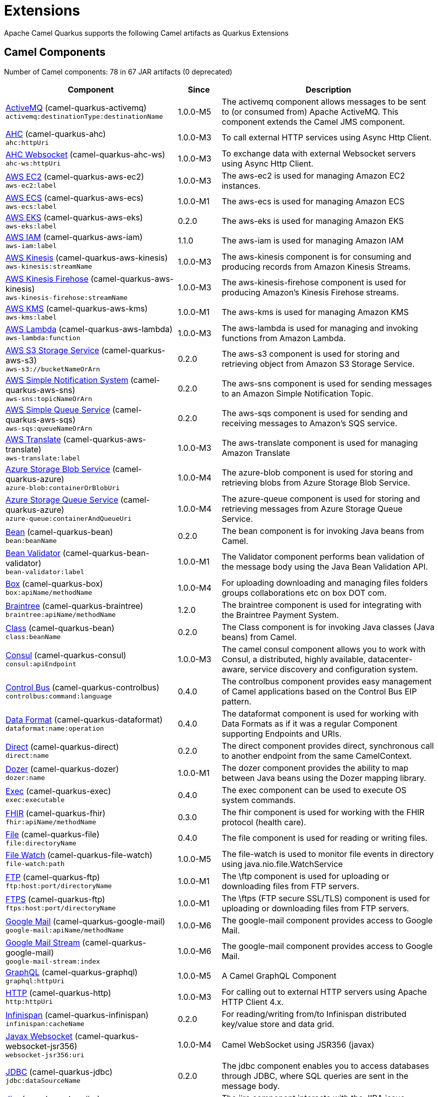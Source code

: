 = Extensions

Apache Camel Quarkus supports the following Camel artifacts as Quarkus Extensions

== Camel Components

// components: START
Number of Camel components: 78 in 67 JAR artifacts (0 deprecated)

[width="100%",cols="4,1,5",options="header"]
|===
| Component | Since | Description

| link:https://camel.apache.org/components/latest/activemq-component.html[ActiveMQ] (camel-quarkus-activemq) +
`activemq:destinationType:destinationName` | 1.0.0-M5 | The activemq component allows messages to be sent to (or consumed from) Apache ActiveMQ. This component extends the Camel JMS component.

| xref:extensions/ahc.adoc[AHC] (camel-quarkus-ahc) +
`ahc:httpUri` | 1.0.0-M3 | To call external HTTP services using Async Http Client.

| link:https://camel.apache.org/components/latest/ahc-ws-component.html[AHC Websocket] (camel-quarkus-ahc-ws) +
`ahc-ws:httpUri` | 1.0.0-M3 | To exchange data with external Websocket servers using Async Http Client.

| link:https://camel.apache.org/components/latest/aws-ec2-component.html[AWS EC2] (camel-quarkus-aws-ec2) +
`aws-ec2:label` | 1.0.0-M3 | The aws-ec2 is used for managing Amazon EC2 instances.

| link:https://camel.apache.org/components/latest/aws-ecs-component.html[AWS ECS] (camel-quarkus-aws-ecs) +
`aws-ecs:label` | 1.0.0-M1 | The aws-ecs is used for managing Amazon ECS

| link:https://camel.apache.org/components/latest/aws-eks-component.html[AWS EKS] (camel-quarkus-aws-eks) +
`aws-eks:label` | 0.2.0 | The aws-eks is used for managing Amazon EKS

| link:https://camel.apache.org/components/latest/aws-iam-component.html[AWS IAM] (camel-quarkus-aws-iam) +
`aws-iam:label` | 1.1.0 | The aws-iam is used for managing Amazon IAM

| link:https://camel.apache.org/components/latest/aws-kinesis-component.html[AWS Kinesis] (camel-quarkus-aws-kinesis) +
`aws-kinesis:streamName` | 1.0.0-M3 | The aws-kinesis component is for consuming and producing records from Amazon Kinesis Streams.

| link:https://camel.apache.org/components/latest/aws-kinesis-firehose-component.html[AWS Kinesis Firehose] (camel-quarkus-aws-kinesis) +
`aws-kinesis-firehose:streamName` | 1.0.0-M3 | The aws-kinesis-firehose component is used for producing Amazon's Kinesis Firehose streams.

| link:https://camel.apache.org/components/latest/aws-kms-component.html[AWS KMS] (camel-quarkus-aws-kms) +
`aws-kms:label` | 1.0.0-M1 | The aws-kms is used for managing Amazon KMS

| link:https://camel.apache.org/components/latest/aws-lambda-component.html[AWS Lambda] (camel-quarkus-aws-lambda) +
`aws-lambda:function` | 1.0.0-M3 | The aws-lambda is used for managing and invoking functions from Amazon Lambda.

| link:https://camel.apache.org/components/latest/aws-s3-component.html[AWS S3 Storage Service] (camel-quarkus-aws-s3) +
`aws-s3://bucketNameOrArn` | 0.2.0 | The aws-s3 component is used for storing and retrieving object from Amazon S3 Storage Service.

| link:https://camel.apache.org/components/latest/aws-sns-component.html[AWS Simple Notification System] (camel-quarkus-aws-sns) +
`aws-sns:topicNameOrArn` | 0.2.0 | The aws-sns component is used for sending messages to an Amazon Simple Notification Topic.

| link:https://camel.apache.org/components/latest/aws-sqs-component.html[AWS Simple Queue Service] (camel-quarkus-aws-sqs) +
`aws-sqs:queueNameOrArn` | 0.2.0 | The aws-sqs component is used for sending and receiving messages to Amazon's SQS service.

| link:https://camel.apache.org/components/latest/aws-translate-component.html[AWS Translate] (camel-quarkus-aws-translate) +
`aws-translate:label` | 1.0.0-M3 | The aws-translate component is used for managing Amazon Translate

| link:https://camel.apache.org/components/latest/azure-blob-component.html[Azure Storage Blob Service] (camel-quarkus-azure) +
`azure-blob:containerOrBlobUri` | 1.0.0-M4 | The azure-blob component is used for storing and retrieving blobs from Azure Storage Blob Service.

| link:https://camel.apache.org/components/latest/azure-queue-component.html[Azure Storage Queue Service] (camel-quarkus-azure) +
`azure-queue:containerAndQueueUri` | 1.0.0-M4 | The azure-queue component is used for storing and retrieving messages from Azure Storage Queue Service.

| link:https://camel.apache.org/components/latest/bean-component.html[Bean] (camel-quarkus-bean) +
`bean:beanName` | 0.2.0 | The bean component is for invoking Java beans from Camel.

| link:https://camel.apache.org/components/latest/bean-validator-component.html[Bean Validator] (camel-quarkus-bean-validator) +
`bean-validator:label` | 1.0.0-M1 | The Validator component performs bean validation of the message body using the Java Bean Validation API.

| link:https://camel.apache.org/components/latest/box-component.html[Box] (camel-quarkus-box) +
`box:apiName/methodName` | 1.0.0-M4 | For uploading downloading and managing files folders groups collaborations etc on box DOT com.

| link:https://camel.apache.org/components/latest/braintree-component.html[Braintree] (camel-quarkus-braintree) +
`braintree:apiName/methodName` | 1.2.0 | The braintree component is used for integrating with the Braintree Payment System.

| link:https://camel.apache.org/components/latest/class-component.html[Class] (camel-quarkus-bean) +
`class:beanName` | 0.2.0 | The Class component is for invoking Java classes (Java beans) from Camel.

| link:https://camel.apache.org/components/latest/consul-component.html[Consul] (camel-quarkus-consul) +
`consul:apiEndpoint` | 1.0.0-M3 | The camel consul component allows you to work with Consul, a distributed, highly available, datacenter-aware, service discovery and configuration system.

| link:https://camel.apache.org/components/latest/controlbus-component.html[Control Bus] (camel-quarkus-controlbus) +
`controlbus:command:language` | 0.4.0 | The controlbus component provides easy management of Camel applications based on the Control Bus EIP pattern.

| link:https://camel.apache.org/components/latest/dataformat-component.html[Data Format] (camel-quarkus-dataformat) +
`dataformat:name:operation` | 0.4.0 | The dataformat component is used for working with Data Formats as if it was a regular Component supporting Endpoints and URIs.

| link:https://camel.apache.org/components/latest/direct-component.html[Direct] (camel-quarkus-direct) +
`direct:name` | 0.2.0 | The direct component provides direct, synchronous call to another endpoint from the same CamelContext.

| xref:extensions/dozer.adoc[Dozer] (camel-quarkus-dozer) +
`dozer:name` | 1.0.0-M1 | The dozer component provides the ability to map between Java beans using the Dozer mapping library.

| link:https://camel.apache.org/components/latest/exec-component.html[Exec] (camel-quarkus-exec) +
`exec:executable` | 0.4.0 | The exec component can be used to execute OS system commands.

| xref:extensions/fhir.adoc[FHIR] (camel-quarkus-fhir) +
`fhir:apiName/methodName` | 0.3.0 | The fhir component is used for working with the FHIR protocol (health care).

| link:https://camel.apache.org/components/latest/file-component.html[File] (camel-quarkus-file) +
`file:directoryName` | 0.4.0 | The file component is used for reading or writing files.

| xref:extensions/file-watch.adoc[File Watch] (camel-quarkus-file-watch) +
`file-watch:path` | 1.0.0-M5 | The file-watch is used to monitor file events in directory using java.nio.file.WatchService

| link:https://camel.apache.org/components/latest/ftp-component.html[FTP] (camel-quarkus-ftp) +
`ftp:host:port/directoryName` | 1.0.0-M1 | The \ftp component is used for uploading or downloading files from FTP servers.

| link:https://camel.apache.org/components/latest/ftps-component.html[FTPS] (camel-quarkus-ftp) +
`ftps:host:port/directoryName` | 1.0.0-M1 | The \ftps (FTP secure SSL/TLS) component is used for uploading or downloading files from FTP servers.

| link:https://camel.apache.org/components/latest/google-mail-component.html[Google Mail] (camel-quarkus-google-mail) +
`google-mail:apiName/methodName` | 1.0.0-M6 | The google-mail component provides access to Google Mail.

| link:https://camel.apache.org/components/latest/google-mail-stream-component.html[Google Mail Stream] (camel-quarkus-google-mail) +
`google-mail-stream:index` | 1.0.0-M6 | The google-mail component provides access to Google Mail.

| xref:extensions/graphql.adoc[GraphQL] (camel-quarkus-graphql) +
`graphql:httpUri` | 1.0.0-M5 | A Camel GraphQL Component

| xref:extensions/http.adoc[HTTP] (camel-quarkus-http) +
`http:httpUri` | 1.0.0-M3 | For calling out to external HTTP servers using Apache HTTP Client 4.x.

| link:https://camel.apache.org/components/latest/infinispan-component.html[Infinispan] (camel-quarkus-infinispan) +
`infinispan:cacheName` | 0.2.0 | For reading/writing from/to Infinispan distributed key/value store and data grid.

| xref:extensions/websocket-jsr356.adoc[Javax Websocket] (camel-quarkus-websocket-jsr356) +
`websocket-jsr356:uri` | 1.0.0-M4 | Camel WebSocket using JSR356 (javax)

| link:https://camel.apache.org/components/latest/jdbc-component.html[JDBC] (camel-quarkus-jdbc) +
`jdbc:dataSourceName` | 0.2.0 | The jdbc component enables you to access databases through JDBC, where SQL queries are sent in the message body.

| link:https://camel.apache.org/components/latest/jira-component.html[Jira] (camel-quarkus-jira) +
`jira:type` | 1.0.0-M4 | The jira component interacts with the JIRA issue tracker.

| link:https://camel.apache.org/components/latest/jms-component.html[JMS] (camel-quarkus-jms) +
`jms:destinationType:destinationName` | 1.2.0 | The jms component allows messages to be sent to (or consumed from) a JMS Queue or Topic.

| link:https://camel.apache.org/components/latest/kafka-component.html[Kafka] (camel-quarkus-kafka) +
`kafka:topic` | 1.0.0-M1 | The kafka component allows messages to be sent to (or consumed from) Apache Kafka brokers.

| link:https://camel.apache.org/components/latest/log-component.html[Log] (camel-quarkus-log) +
`log:loggerName` | 0.2.0 | The log component logs message exchanges to the underlying logging mechanism.

| link:https://camel.apache.org/components/latest/mail-component.html[Mail] (camel-quarkus-mail) +
`imap:host:port` | 0.2.0 | To send or receive emails using imap/pop3 or smtp protocols.

| xref:extensions/microprofile-metrics.adoc[MicroProfile Metrics] (camel-quarkus-microprofile-metrics) +
`microprofile-metrics:metricType:metricName` | 0.2.0 | Camel metrics exposed with Eclipse MicroProfile Metrics

| xref:extensions/mongodb.adoc[MongoDB] (camel-quarkus-mongodb) +
`mongodb:connectionBean` | 1.0.0-M1 | Component for working with documents stored in MongoDB database.

| link:https://camel.apache.org/components/latest/mustache-component.html[Mustache] (camel-quarkus-mustache) +
`mustache:resourceUri` | 1.0.0-M5 | Transforms the message using a Mustache template.

| xref:extensions/netty.adoc[Netty] (camel-quarkus-netty) +
`netty:protocol:host:port` | 0.4.0 | Socket level networking using TCP or UDP with the Netty 4.x library.

| xref:extensions/netty-http.adoc[Netty HTTP] (camel-quarkus-netty-http) +
`netty-http:protocol:host:port/path` | 0.2.0 | Netty HTTP server and client using the Netty 4.x library.

| link:https://camel.apache.org/components/latest/olingo4-component.html[Olingo4] (camel-quarkus-olingo4) +
`olingo4:apiName/methodName` | 1.0.0-M4 | Communicates with OData 4.0 services using Apache Olingo OData API.

| link:https://camel.apache.org/components/latest/paho-component.html[Paho] (camel-quarkus-paho) +
`paho:topic` | 0.2.0 | Component for communicating with MQTT message brokers using Eclipse Paho MQTT Client.

| link:https://camel.apache.org/components/latest/pdf-component.html[PDF] (camel-quarkus-pdf) +
`pdf:operation` | 0.3.1 | The pdf components provides the ability to create, modify or extract content from PDF documents.

| xref:extensions/platform-http.adoc[Platform HTTP] (camel-quarkus-platform-http) +
`platform-http:path` | 0.3.0 | HTTP service leveraging existing runtime platform HTTP server

| link:https://camel.apache.org/components/latest/reactive-streams-component.html[Reactive Streams] (camel-quarkus-reactive-streams) +
`reactive-streams:stream` | 1.0.0-M3 | Reactive Camel using reactive streams

| link:https://camel.apache.org/components/latest/ref-component.html[Ref] (camel-quarkus-ref) +
`ref:name` | 1.0.0-M5 | The ref component is used for lookup of existing endpoints bound in the Registry.

| link:https://camel.apache.org/components/latest/rest-component.html[REST] (camel-quarkus-rest) +
`rest:method:path:uriTemplate` | 0.2.0 | The rest component is used for either hosting REST services (consumer) or calling external REST services (producer).

| link:https://camel.apache.org/components/latest/rest-api-component.html[REST API] (camel-quarkus-rest) +
`rest-api:path/contextIdPattern` | 0.2.0 | The rest-api component is used for providing Swagger API of the REST services which has been defined using the rest-dsl in Camel.

| link:https://camel.apache.org/components/latest/salesforce-component.html[Salesforce] (camel-quarkus-salesforce) +
`salesforce:operationName:topicName` | 0.2.0 | The salesforce component is used for integrating Camel with the massive Salesforce API.

| link:https://camel.apache.org/components/latest/scheduler-component.html[Scheduler] (camel-quarkus-scheduler) +
`scheduler:name` | 0.4.0 | The scheduler component is used for generating message exchanges when a scheduler fires.

| link:https://camel.apache.org/components/latest/seda-component.html[SEDA] (camel-quarkus-seda) +
`seda:name` | 1.0.0-M1 | The seda component provides asynchronous call to another endpoint from any CamelContext in the same JVM.

| link:https://camel.apache.org/components/latest/servlet-component.html[Servlet] (camel-quarkus-servlet) +
`servlet:contextPath` | 0.2.0 | To use a HTTP Servlet as entry for Camel routes when running in a servlet container.

| link:https://camel.apache.org/components/latest/sftp-component.html[SFTP] (camel-quarkus-ftp) +
`sftp:host:port/directoryName` | 1.0.0-M1 | The \sftp (FTP over SSH) component is used for uploading or downloading files from SFTP servers.

| link:https://camel.apache.org/components/latest/sjms-component.html[Simple JMS] (camel-quarkus-sjms) +
`sjms:destinationType:destinationName` | 1.0.0-M1 | The sjms component (simple jms) allows messages to be sent to (or consumed from) a JMS Queue or Topic (uses JMS 1.x API).

| link:https://camel.apache.org/components/latest/sjms-batch-component.html[Simple JMS Batch] (camel-quarkus-sjms) +
`sjms-batch:destinationName` | 1.0.0-M1 | The sjms-batch component is a specialized for highly performant, transactional batch consumption from a JMS queue.

| link:https://camel.apache.org/components/latest/sjms2-component.html[Simple JMS2] (camel-quarkus-sjms2) +
`sjms2:destinationType:destinationName` | 1.0.0-M1 | The sjms2 component (simple jms) allows messages to be sent to (or consumed from) a JMS Queue or Topic (uses JMS 2.x API).

| link:https://camel.apache.org/components/latest/slack-component.html[Slack] (camel-quarkus-slack) +
`slack:channel` | 0.3.0 | The slack component allows you to send messages to Slack.

| xref:extensions/sql.adoc[SQL] (camel-quarkus-sql) +
`sql:query` | 1.0.0-M2 | The sql component allows you to work with databases using JDBC SQL queries.

| xref:extensions/sql.adoc[SQL Stored Procedure] (camel-quarkus-sql) +
`sql-stored:template` | 1.0.0-M2 | The sql component allows you to work with databases using JDBC Stored Procedure queries.

| xref:extensions/stream.adoc[Stream] (camel-quarkus-stream) +
`stream:kind` | 1.0.0-M4 | The stream: component provides access to the system-in, system-out and system-err streams as well as allowing streaming of file.

| link:https://camel.apache.org/components/latest/telegram-component.html[Telegram] (camel-quarkus-telegram) +
`telegram:type` | 1.0.0-M4 | The telegram component provides access to the Telegram Bot API.

| link:https://camel.apache.org/components/latest/timer-component.html[Timer] (camel-quarkus-timer) +
`timer:timerName` | 0.2.0 | The timer component is used for generating message exchanges when a timer fires.

| link:https://camel.apache.org/components/latest/twitter-directmessage-component.html[Twitter Direct Message] (camel-quarkus-twitter) +
`twitter-directmessage:user` | 0.2.0 | The Twitter Direct Message Component consumes/produces user's direct messages.

| link:https://camel.apache.org/components/latest/twitter-search-component.html[Twitter Search] (camel-quarkus-twitter) +
`twitter-search:keywords` | 0.2.0 | The Twitter Search component consumes search results.

| link:https://camel.apache.org/components/latest/twitter-timeline-component.html[Twitter Timeline] (camel-quarkus-twitter) +
`twitter-timeline:timelineType` | 0.2.0 | The Twitter Timeline component consumes twitter timeline or update the status of specific user.

| link:https://camel.apache.org/components/latest/validator-component.html[Validator] (camel-quarkus-validator) +
`validator:resourceUri` | 0.4.0 | Validates the payload of a message using XML Schema and JAXP Validation.

| link:https://camel.apache.org/components/latest/vm-component.html[VM] (camel-quarkus-vm) +
`vm:name` | 0.3.0 | The vm component provides asynchronous call to another endpoint from the same CamelContext.

| xref:extensions/xslt.adoc[XSLT] (camel-quarkus-xslt) +
`xslt:resourceUri` | 0.4.0 | Transforms the message using a XSLT template.

|===
// components: END


== Camel Data Formats

// dataformats: START
Number of Camel data formats: 24 in 19 JAR artifacts (0 deprecated)

[width="100%",cols="4,1,5",options="header"]
|===
| Data Format | Since | Description

| link:https://camel.apache.org/components/latest/base64-dataformat.html[Base64] (camel-quarkus-base64) | 1.0.0-M1 | The Base64 data format is used for base64 encoding and decoding.

| link:https://camel.apache.org/components/latest/bindy-dataformat.html[Bindy CSV] (camel-quarkus-bindy) | 1.0.0-M4 | The Bindy data format is used for working with flat payloads (such as CSV, delimited, fixed length formats, or FIX messages).

| link:https://camel.apache.org/components/latest/bindy-dataformat.html[Bindy Fixed Length] (camel-quarkus-bindy) | 1.0.0-M4 | The Bindy data format is used for working with flat payloads (such as CSV, delimited, fixed length formats, or FIX messages).

| link:https://camel.apache.org/components/latest/bindy-dataformat.html[Bindy Key Value Pair] (camel-quarkus-bindy) | 1.0.0-M4 | The Bindy data format is used for working with flat payloads (such as CSV, delimited, fixed length formats, or FIX messages).

| link:https://camel.apache.org/components/latest/csv-dataformat.html[CSV] (camel-quarkus-csv) | 0.2.0 | The CSV data format is used for handling CSV payloads.

| xref:extensions/fhir.adoc[FHIR JSon] (camel-quarkus-fhir) | 0.3.0 | The FHIR JSon data format is used to marshall/unmarshall to/from FHIR objects to/from JSON.

| xref:extensions/fhir.adoc[FHIR XML] (camel-quarkus-fhir) | 0.3.0 | The FHIR XML data format is used to marshall/unmarshall from/to FHIR objects to/from XML.

| link:https://camel.apache.org/components/latest/gzipdeflater-dataformat.html[GZip Deflater] (camel-quarkus-zip-deflater) | 1.0.0-M4 | The GZip data format is a message compression and de-compression format (which works with the popular gzip/gunzip tools).

| link:https://camel.apache.org/components/latest/ical-dataformat.html[iCal] (camel-quarkus-ical) | 1.0.0-M5 | The iCal dataformat is used for working with iCalendar messages.

| link:https://camel.apache.org/components/latest/jacksonxml-dataformat.html[JacksonXML] (camel-quarkus-jacksonxml) | 1.0.0-M5 | JacksonXML data format is used for unmarshal a XML payload to POJO or to marshal POJO back to XML payload.

| link:https://camel.apache.org/components/latest/jaxb-dataformat.html[JAXB] (camel-quarkus-jaxb) | 1.0.0-M5 | JAXB data format uses the JAXB2 XML marshalling standard to unmarshal an XML payload into Java objects or to marshal Java objects into an XML payload.

| link:https://camel.apache.org/components/latest/json-gson-dataformat.html[JSon GSon] (camel-quarkus-gson) | 1.0.0-M4 | JSon data format is used for unmarshal a JSon payload to POJO or to marshal POJO back to JSon payload.

| link:https://camel.apache.org/components/latest/json-jackson-dataformat.html[JSon Jackson] (camel-quarkus-jackson) | 0.3.0 | JSon data format is used for unmarshal a JSon payload to POJO or to marshal POJO back to JSon payload.

| link:https://camel.apache.org/components/latest/json-johnzon-dataformat.html[JSon Johnzon] (camel-quarkus-johnzon) | 1.0.0-M5 | JSon data format is used for unmarshal a JSon payload to POJO or to marshal POJO back to JSon payload.

| link:https://camel.apache.org/components/latest/json-xstream-dataformat.html[JSon XStream] (camel-quarkus-xstream) | 1.0.0-M5 | JSon data format is used for unmarshal a JSon payload to POJO or to marshal POJO back to JSon payload.

| link:https://camel.apache.org/components/latest/lzf-dataformat.html[LZF Deflate Compression] (camel-quarkus-lzf) | 1.0.0-M4 | The LZF data format is a message compression and de-compression format (uses the LZF deflate algorithm).

| link:https://camel.apache.org/components/latest/mime-multipart-dataformat.html[MIME Multipart] (camel-quarkus-mail) | 0.2.0 | The MIME Multipart data format is used for marshalling Camel messages with attachments into MIME-Multipart message, and vise-versa.

| link:https://camel.apache.org/components/latest/soapjaxb-dataformat.html[SOAP] (camel-quarkus-soap) | 1.0.0-M5 | SOAP is a data format which uses JAXB2 and JAX-WS annotations to marshal and unmarshal SOAP payloads.

| link:https://camel.apache.org/components/latest/tarfile-dataformat.html[Tar File] (camel-quarkus-tarfile) | 0.3.0 | The Tar File data format is a message compression and de-compression format of tar files.

| link:https://camel.apache.org/components/latest/tidyMarkup-dataformat.html[TidyMarkup] (camel-quarkus-tagsoup) | 1.0.0-M1 | TidyMarkup data format is used for parsing HTML and return it as pretty well-formed HTML.

| link:https://camel.apache.org/components/latest/xstream-dataformat.html[XStream] (camel-quarkus-xstream) | 1.0.0-M5 | XStream data format is used for unmarshal a XML payload to POJO or to marshal POJO back to XML payload.

| link:https://camel.apache.org/components/latest/yaml-snakeyaml-dataformat.html[YAML SnakeYAML] (camel-quarkus-snakeyaml) | 0.4.0 | YAML is a data format to marshal and unmarshal Java objects to and from YAML.

| link:https://camel.apache.org/components/latest/zipdeflater-dataformat.html[Zip Deflate Compression] (camel-quarkus-zip-deflater) | 1.0.0-M4 | Zip Deflate Compression data format is a message compression and de-compression format (not zip files).

| link:https://camel.apache.org/components/latest/zipfile-dataformat.html[Zip File] (camel-quarkus-zipfile) | 0.2.0 | The Zip File data format is a message compression and de-compression format of zip files.
|===
// dataformats: END


== Camel Languages

// languages: START
Number of Camel languages: 11 in 5 JAR artifacts (0 deprecated)

[width="100%",cols="4,1,5",options="header"]
|===
| Language | Since | Description

| link:https://camel.apache.org/components/latest/bean-language.html[Bean method] (camel-quarkus-bean) | 0.2.0 | To use a Java bean (aka method call) in Camel expressions or predicates.

| link:https://camel.apache.org/components/latest/constant-language.html[Constant] (camel-quarkus-core) | 0.2.0 | To use a constant value in Camel expressions or predicates. Important: this is a fixed constant value that is only set once during starting up the route, do not use this if you want dynamic values during routing.

| link:https://camel.apache.org/components/latest/exchangeProperty-language.html[ExchangeProperty] (camel-quarkus-core) | 0.2.0 | To use a Camel Exchange property in expressions or predicates.

| link:https://camel.apache.org/components/latest/file-language.html[File] (camel-quarkus-core) | 0.2.0 | For expressions and predicates using the file/simple language.

| link:https://camel.apache.org/components/latest/header-language.html[Header] (camel-quarkus-core) | 0.2.0 | To use a Camel Message header in expressions or predicates.

| link:https://camel.apache.org/components/latest/jsonpath-language.html[JsonPath] (camel-quarkus-jsonpath) | 1.0.0-M3 | To use JsonPath in Camel expressions or predicates.

| link:https://camel.apache.org/components/latest/ref-language.html[Ref] (camel-quarkus-core) | 0.2.0 | Reference to an existing Camel expression or predicate, which is looked up from the Camel registry.

| link:https://camel.apache.org/components/latest/simple-language.html[Simple] (camel-quarkus-core) | 0.2.0 | To use Camels built-in Simple language in Camel expressions or predicates.

| link:https://camel.apache.org/components/latest/tokenize-language.html[Tokenize] (camel-quarkus-core) | 0.2.0 | To use Camel message body or header with a tokenizer in Camel expressions or predicates.

| link:https://camel.apache.org/components/latest/xtokenize-language.html[XML Tokenize] (camel-quarkus-xml-jaxp) | 1.0.0-M5 | To use Camel message body or header with a XML tokenizer in Camel expressions or predicates.

| link:https://camel.apache.org/components/latest/xpath-language.html[XPath] (camel-quarkus-xpath) | 1.0.0-M4 | To use XPath (XML) in Camel expressions or predicates.
|===
// languages: END


== Miscellaneous Extensions

// others: START
Number of miscellaneous extensions: 12 in 12 JAR artifacts (0 deprecated)

[width="100%",cols="4,1,5",options="header"]
|===
| Extension | Since | Description

| (camel-quarkus-attachments) | 0.3.0 | Java Attachments support for Camel Message

| (camel-quarkus-caffeine-lrucache) | 1.0.0-M5 | Provides an implementation of the LRUCacheFactory based on Caffeine

| (camel-quarkus-core-cloud) | 0.2.0 | The Camel Quarkus core cloud module

| (camel-quarkus-endpointdsl) | 1.0.0-M3 | camel-quarkus-endpointdsl

| (camel-quarkus-hystrix) | 1.0.0-M1 | Circuit Breaker EIP using Netflix Hystrix

| (camel-quarkus-kotlin) | 1.0.0-M3 | camel-quarkus-kotlin

| xref:extensions/microprofile-health.adoc[camel-quarkus-microprofile-health]  | 0.3.0 | Bridging Eclipse MicroProfile Health with Camel health checks

| xref:extensions/opentracing.adoc[camel-quarkus-opentracing]  | 0.3.0 | Distributed tracing using OpenTracing

| xref:extensions/qute.adoc[camel-quarkus-qute]  | 1.0.0-M6 | Camel component uses Quarkus Qute as the templating engine

| (camel-quarkus-reactive-executor) | 0.3.0 | Reactive Executor for camel-core using Vert.x

| (camel-quarkus-xml-io) | 1.0.0-M5 | An XML stack for parsing XML route definitions. A fast an light weight alternative to camel-quarkus-xml-jaxp

| (camel-quarkus-xml-jaxb) | 1.0.0-M5 | An XML stack for parsing XML route definitions. A legacy alternative to the fast an light weight camel-quarkus-xml-io
|===
// others: END

